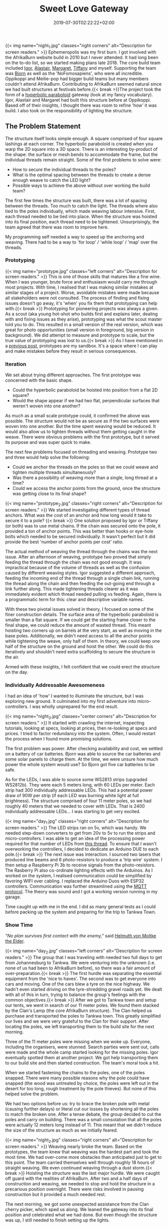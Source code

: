 #+DATE: 2019-07-30T02:22:22+02:00
#+TITLE: Sweet Love Gateway
#+DRAFT: false
#+TYPE: post

{{< img name="night_1.jpg" classes="right corners" alt="Description for screen readers." >}}
Ephemeropolis was my first burn. I got involved with the AfrikaBurn website build in 2010 but I never attended. It had long been on the to-do list, so we started making plans late 2018. The core build team included [[https://www.facebook.com/igor.zeljko.77][Igor]], [[https://www.facebook.com/alastair.mehl][Alastair]], [[https://www.facebook.com/magoshashot][Margaret]], [[https://www.facebook.com/tiffanychi101][Tiffany]] and myself. Supporting the team was [[https://www.facebook.com/CyBeRmAnZA][Bjorn]] as well as the 'NoFomosapiens', who were all incredible. Oppikoppi and Meilie-pop had bigger build teams but many members couldn't attend AfrikaBurn. Contributing to AfrikaBurn seemed natural since we had built structures at festivals before.{{< break >}}The project took the form of a [[https://www.mathcurve.com/surfaces.gb/paraboloidhyperbolic/paraboloidhyperbolic.shtml][hyperbolic paraboloid]] gateway (look at my fancy vocabulary). Igor, Alastair and Margaret had built this structure before at Oppikoppi. Based off of their insights, I thought there was room to refine 'how' it was build. I also took on the responsibility of lighting the structure.

** The Problem Statement
   The structure itself looks simple enough. A square comprised of four square lashings at each corner. The hyperbolic paraboloid is created when you warp the 2D square into a 3D space. There is an interesting by-product of the shape: the surface or mesh bends to accommodate the frame, but the individual threads remain straight. Some of the first problems to solve were:

   - How to secure the individual threads to the poles?
   - What is the optimal spacing between the threads to create a dense enough weave to catch the LED light?
   - Possible ways to achieve the above without over working the build team?

   The first few times the structure was built, there was a lot of spacing between the threads. Too much to catch the light. The threads where also tied to the poles individually, which made weaving labour intensive. First, each thread needed to be tied into place. When the structure was hoisted into its final position, each thread need to be tightened. Unsurprisingly, the team agreed that there was room to improve here.

   My programming self needed a way to speed up the anchoring and weaving. There had to be a way to 'for loop' / 'while loop' / 'map' over the threads.

*** Prototyping
    {{< img name="prototype.jpg" classes="left corners" alt="Description for screen readers." >}}
    This is one of those skills that matures like a fine wine. When I was younger, brute force and enthusiasm would carry me through most projects. With time, I realised that I was making similar mistakes at similar stages of a project. Worse, avoidable mistakes were made because all stakeholders were not consulted. The process of finding and fixing issues doesn't go away, it's 'when' you fix them that prototyping can help with.{{< break >}} Prototyping for pioneering projects was always a given. As a scout (aka young hot-shot who builds first and explains later, dealing with and fixing issues as they arise), prototyping was what the scout master told you to do. This resulted in a small version of the real version, which was great for photo opportunities (small version in foreground, big version in background). We did attempt to measure and prototype to scale, but the true value of prototyping was lost to us.{{< break >}} As I have mentioned in a [[https://chrispyke.com/post/almighty-prototype/][previous post]], prototypes are my sandbox. It's a space where I can play and make mistakes before they result in serious consequences. 

*** Iteration
    We set about trying different approaches. The first prototype was concerned with the basic shape.
 
    - Could the hyperbolic paraboloid be hoisted into position from a flat 2D square? 
    - Would the shape appear if we had two flat, perpendicular surfaces that weren't woven into one another? 

    As much as a small scale prototype could, it confirmed the above was possible. The structure would not be as secure as if the two surfaces were woven into one another. But the time spent weaving would be reduced. It would also allow us to tighten threads without them getting caught in the weave. There were obvious problems with the first prototype, but it served its purpose and was super quick to make.

    The next few problems focused on threading and weaving. Prototype two and three would help solve the following:

    - Could we anchor the threads on the poles so that we could weave and tighten multiple threads simultaneously?
    - Was there a possibility of weaving more than a single, long thread at a time?
    - Could we access the anchor points from the ground, once the structure was getting close to its final shape?

    {{< img name="prototype_2.jpg" classes="right corners" alt="Description for screen readers." >}}
    We started investigating different types of thread anchors. What was the cost of an anchor and how long would it take to secure it to a pole? {{< break >}} One solution proposed by Igor or Tiffany (or both) was to use metal chains. If the chain was secured onto the pole, it provided a ton of anchor points. This was better than hooks or eye-hole bolts which needed to be secured individually. It wasn't perfect but it did provide the best 'number of anchor points per cost' ratio.

    The actual method of weaving the thread through the chains was the next issue. After an afternoon of weaving, prototype two proved that simply feeding the thread through the chain was not good enough. It was impractical because of the volume of threads as well as the confusion caused by different weaving styles. Igor suggested a different approach, feeding the incoming end of the thread through a single chain link, running the thread along the chain and then feeding the out-going end through a link further along. This made tightening threads clearer as it was immediately evident which thread needed pulling vs feeding. Again, there is a programmatic term for this: clear and descriptive variable names.

    With these two pivotal issues solved in theory, I focused on some of the finer construction details. The surface area of the hyperbolic paraboloid is smaller than a flat square. If we could get the starting frame closer to the final shape, we could reduce the amount of wasted thread. This meant hoisting two corners up on barrels at the very start, as well as moving in the base poles. Additionally, we didn't need access to all the anchor points while tightening the weave, only half of them. In theory, we could keep one half of the structure on the ground and hoist the other. We could do this iteratively and shouldn't need extra scaffolding to secure the structure in the air.

    Armed with these insights, I felt confident that we could erect the structure on the day.

*** Individually Addressable Awesomeness
    I had an idea of 'how' I wanted to illuminate the structure, but I was exploring new ground. It culminated into my first adventure into micro-controllers. I was wholly unprepared for the end result. 

   {{< img name="night_3.jpg" classes="center corners" alt="Description for screen readers." >}}
    It started with crawling the internet, inspecting tutorials, looking at specs, looking at prices, then re-looking at specs and prices. I tried to factor redundancy into the system. Often, I would restart the process when I found more promising solutions.

    The first problem was power. After checking availability and cost, we settled on a battery of car batteries. Bjorn was able to source the car batteries and some solar panels to charge them. At the time, we were unsure how much power the whole system would use? So Bjorn got five car batteries to be safe.

    As for the LEDs, I was able to source some WS2813 strips (upgraded WS2812b). They were each 5 meters long, with 60 LEDs per meter. Each strip had 300 individually addressable LEDs. This had a potential power draw of 90W per strip (if each LED was burning white light at full brightness). The structure comprised of four 11 meter poles, so we had roughly 40 meters that we needed to cover with LEDs. That is 2400 individually addressable LEDs... I was starting to get very excited.

    {{< img name="day_1.jpg" classes="right corners" alt="Description for screen readers." >}}
    The LED strips ran on 5v, which was handy. We needed step-down converters to get from 20v to 5v to run the strips and micro-controllers. I was able to get an idea of the processing power required for that number of LEDs from [[https://github.com/FastLED/FastLED/issues/288][this thread]]. To ensure that I wasn't overworking the controllers, I decided to dedicate an Arduino DUE to each pole.{{< break >}} The next issue was interaction. I sourced two lasers that produced line beams and 6 photo-resistors to produce a 'trip wire' system. I then setup a Raspberry Pi 3b to receive signals from the photo-resistors. The Rasberry Pi also co-ordinate lighting effects with the Arduinos. As I worked on the system, I realised communication could be simplified by favoring WIFI over cabling. I replaced the Arduino Duos with ESP32 controllers. Communication was further streamlined using the [[http://mqtt.org/][MQTT protocol]]. The theory was sound and I got a working version running in my garage.

    Time caught up with me in the end. I did as many general tests as I could before packing up the system and preparing for the trip to Tankwa Town.

*** Show Time

    /"No plan survives first contact with the enemy,"/ said [[https://en.wikiquote.org/wiki/Helmuth_von_Moltke_the_Elder][Helmuth von Moltke the Elder]].

    {{< img name="day_2.jpg" classes="left corners" alt="Description for screen readers." >}}
    The group that I was traveling with needed two full days to get from Johannesburg to Tankwa. We were venturing into the unknown (i.e. none of us had been to AfrikaBurn before), so there was a fair amount of over-preparation.{{< break >}} The first hurdle was separating the essential equipment from the 'nice to haves'. The second was to get everyone into cars and moving. One of the cars blew a tyre on the nice highway. We hadn't even started driving on the tyre-shredding gravel roads yet. We dealt with all of this in turn, trying to balance the group's feelings with the common objectives.{{< break >}} After we got to Tankwa town and setup our tents, we went in search of our 11 meter poles. We found them stacked by the Clan's Lamp (the core AfrikaBurn structure). The Clan helped us purchase and transported the poles to Tankwa town. This greatly simplified our lives and we were very grateful to the Clan for their support. After locating the poles, we left transporting them to the build site for the next morning.

    Three of the 11 meter poles were missing when we woke up. Everyone, including the organisers, were stunned. Search parties were sent out, calls were made and the whole camp started looking for the missing poles. Igor eventually spotted them at another project. We got help transporting them to our build site and then started construction. The team's moral took a hit.

    When we started fastening the chains to the poles, one of the poles snapped. There were many possible reasons why the pole could have snapped (the wood was untreated by choice, the poles were left out in the desert for too long, rough treatment by the pole thieves). But none of this helped solve the problem.

    We had two options before us: try to brace the broken pole with metal (causing further delays) or literal cut our losses by shortening all the poles to match the broken one. After a tense debate, the group decided to cut the poles and carry on building. There was a small consolation that all the poles were actually 12 meters long instead of 11. This meant that we didn't reduce the size of the structure as much as we initially feared.

    {{< img name="night_2.jpg" classes="right corners" alt="Description for screen readers." >}}
    Weaving nearly broke the team. Based on the prototypes, the team knew that weaving was the hardest part and took the most time. We had over-come more obstacles than anticipated just to get to this point. The team carried themselves well through roughly 18 hours of straight weaving. We even continued weaving through a dust storm.{{< break >}} Hoisting the structure was the last major hurdle. We were caught off guard with the realities of AfrikaBurn. After two and a half days of construction and weaving, we needed to stop and hold the structure in a precarious position overnight. There were risks involved in pausing construction but it provided a much needed rest. 

    The next morning, we got some unexpected assistance from the Clan cherry picker, which sped us along. We leaned the gateway into its final position and celebrated what we had done. But even though the structure was up, I still needed to finish setting up the lights.

    In the end, the photo-resistors, lasers and my beginner soldering skills didn't like the dust. After a couple of hours of failed trouble-shooting, I decided to abandon the interactive element of the lighting. Plan B was to create and cycle through a couple of predefined lighting effects.

    The end result was still impressive. We received a lot of great feedback from everyone who saw the gateway. It was rewarding to watch people's reactions as they walked through, running their fingers along the weave.

    My favorite thing to do was to walk through the gateway and try to touch my nose to the weave. Whenever I thought I was getting close, the threads would curve up and away from me. In hindsight, the smaller structure wasn't all bad. It made the gateway more relatable, more personal. The weave wasn't floating high above you, but was right there, in reach of your fingers. 

    Even though the project didn't go exactly as planned, I still consider it a success. There were many unexpected hurdles we had to overcome just to erect the gateway. But the whole exercise gave me an excuse to play with new technologies and concepts, and that was a win. 

*** Afrikaburn 2019: Ephemeropolis
    It is very hard to sum up my experiences and impressions. This post has focused on the Sweet Love Gateway but there was so... so very much more. I was invited to present & share my journey, so I created this [[https://slides.com/ultrachrisp/deck][slide deck]]. These slides only offer a taste of what was there.

    AfrikaBurn changed me for the better. It left me awed and humbled. The people, the projects, the setting... I still struggle to find words to adequately describe it.

    /Thank you AfrikaBurn, for everything you are!/

    {{< youtube L8V3rp6gvO8 >}}
